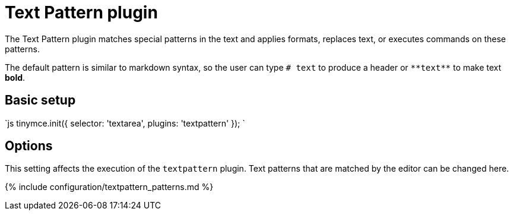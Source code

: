 = Text Pattern plugin
:description: Matches special patterns in the text and applies formats or executed commands on these patterns.
:keywords: textpattern textpattern_patterns format cmd
:title_nav: Text Pattern

The Text Pattern plugin matches special patterns in the text and applies formats, replaces text, or executes commands on these patterns.

The default pattern is similar to markdown syntax, so the user can type `# text` to produce a header or `+**text**+` to make text *bold*.

== Basic setup

`js
tinymce.init({
  selector: 'textarea',
  plugins: 'textpattern'
});
`

== Options

This setting affects the execution of the `textpattern` plugin. Text patterns that are matched by the editor can be changed here.

{% include configuration/textpattern_patterns.md %}
